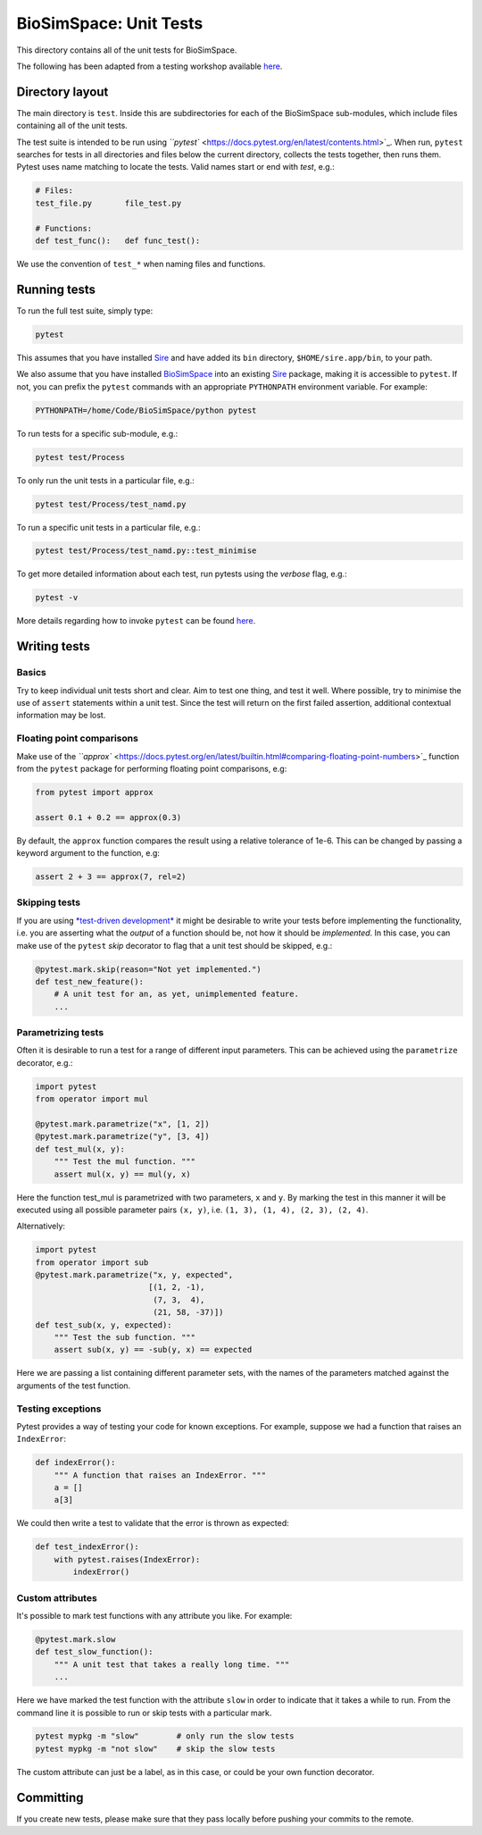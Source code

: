 
BioSimSpace: Unit Tests
=======================

This directory contains all of the unit tests for BioSimSpace.

The following has been adapted from a testing workshop available
`here <http://chryswoods.com/python_and_data/testing>`_.

Directory layout
----------------

The main directory is ``test``. Inside this are subdirectories for each of the
BioSimSpace sub-modules, which include files containing all of the unit tests.

The test suite is intended to be run using `\ ``pytest`` <https://docs.pytest.org/en/latest/contents.html>`_.
When run, ``pytest`` searches for tests in all directories and files below the current
directory, collects the tests together, then runs them. Pytest uses name matching
to locate the tests. Valid names start or end with *test*\ , e.g.:

.. code-block:: python

   # Files:
   test_file.py       file_test.py

   # Functions:
   def test_func():   def func_test():

We use the convention of ``test_*`` when naming files and functions.

Running tests
-------------

To run the full test suite, simply type:

.. code-block:: bash

   pytest

This assumes that you have installed `Sire <https://github.com/michellab/Sire>`_
and have added its ``bin`` directory, ``$HOME/sire.app/bin``\ , to your path.

We also assume that you have installed `BioSimSpace <https://github.com/michellab/BioSimSpace>`_
into an existing `Sire <https://github.com/michellab/Sire>`_ package, making
it is accessible to ``pytest``. If not, you can prefix the ``pytest`` commands with
an appropriate ``PYTHONPATH`` environment variable. For example:

.. code-block:: bash

   PYTHONPATH=/home/Code/BioSimSpace/python pytest

To run tests for a specific sub-module, e.g.:

.. code-block:: bash

   pytest test/Process

To only run the unit tests in a particular file, e.g.:

.. code-block:: bash

   pytest test/Process/test_namd.py

To run a specific unit tests in a particular file, e.g.:

.. code-block:: bash

   pytest test/Process/test_namd.py::test_minimise

To get more detailed information about each test, run pytests using the
*verbose* flag, e.g.:

.. code-block::

   pytest -v

More details regarding how to invoke ``pytest`` can be found `here <https://docs.pytest.org/en/latest/usage.html>`_.

Writing tests
-------------

Basics
^^^^^^

Try to keep individual unit tests short and clear. Aim to test one thing, and
test it well. Where possible, try to minimise the use of ``assert`` statements
within a unit test. Since the test will return on the first failed assertion,
additional contextual information may be lost.

Floating point comparisons
^^^^^^^^^^^^^^^^^^^^^^^^^^

Make use of the `\ ``approx`` <https://docs.pytest.org/en/latest/builtin.html#comparing-floating-point-numbers>`_
function from the ``pytest`` package for performing floating point comparisons, e.g:

.. code-block:: python

   from pytest import approx

   assert 0.1 + 0.2 == approx(0.3)

By default, the ``approx`` function compares the result using a relative tolerance
of 1e-6. This can be changed by passing a keyword argument to the function, e.g:

.. code-block:: python

   assert 2 + 3 == approx(7, rel=2)

Skipping tests
^^^^^^^^^^^^^^

If you are using `\ *test-driven development* <https://en.wikipedia.org/wiki/Test-driven_development>`_
it might be desirable to write your tests before implementing the functionality,
i.e. you are asserting what the *output* of a function should be, not how it should
be *implemented*. In this case, you can make use of the ``pytest`` *skip* decorator
to flag that a unit test should be skipped, e.g.:

.. code-block:: python

   @pytest.mark.skip(reason="Not yet implemented.")
   def test_new_feature():
       # A unit test for an, as yet, unimplemented feature.
       ...

Parametrizing tests
^^^^^^^^^^^^^^^^^^^

Often it is desirable to run a test for a range of different input parameters.
This can be achieved using the ``parametrize`` decorator, e.g.:

.. code-block:: python

   import pytest
   from operator import mul

   @pytest.mark.parametrize("x", [1, 2])
   @pytest.mark.parametrize("y", [3, 4])
   def test_mul(x, y):
       """ Test the mul function. """
       assert mul(x, y) == mul(y, x)

Here the function test_mul is parametrized with two parameters, ``x`` and ``y``.
By marking the test in this manner it will be executed using all possible
parameter pairs ``(x, y)``\ , i.e. ``(1, 3), (1, 4), (2, 3), (2, 4)``.

Alternatively:

.. code-block:: python

   import pytest
   from operator import sub
   @pytest.mark.parametrize("x, y, expected",
                           [(1, 2, -1),
                            (7, 3,  4),
                            (21, 58, -37)])
   def test_sub(x, y, expected):
       """ Test the sub function. """
       assert sub(x, y) == -sub(y, x) == expected

Here we are passing a list containing different parameter sets, with the names
of the parameters matched against the arguments of the test function.

Testing exceptions
^^^^^^^^^^^^^^^^^^

Pytest provides a way of testing your code for known exceptions. For example,
suppose we had a function that raises an ``IndexError``\ :

.. code-block:: python

   def indexError():
       """ A function that raises an IndexError. """
       a = []
       a[3]

We could then write a test to validate that the error is thrown as expected:

.. code-block:: python

   def test_indexError():
       with pytest.raises(IndexError):
           indexError()

Custom attributes
^^^^^^^^^^^^^^^^^

It's possible to mark test functions with any attribute you like. For example:

.. code-block:: python

   @pytest.mark.slow
   def test_slow_function():
       """ A unit test that takes a really long time. """
       ...

Here we have marked the test function with the attribute ``slow`` in order to
indicate that it takes a while to run. From the command line it is possible
to run or skip tests with a particular mark.

.. code-block:: python

   pytest mypkg -m "slow"        # only run the slow tests
   pytest mypkg -m "not slow"    # skip the slow tests

The custom attribute can just be a label, as in this case, or could be your
own function decorator.

Committing
----------

If you create new tests, please make sure that they pass locally before
pushing your commits to the remote.

